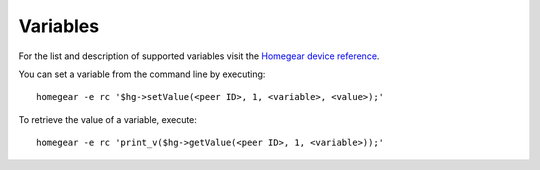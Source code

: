 Variables
#########

.. highlight:: php

For the list and description of supported variables visit the `Homegear device reference <https://ref.homegear.eu/family.html?familyLink=nanoleaf&familyName=EnOcean>`_.

You can set a variable from the command line by executing::

    homegear -e rc '$hg->setValue(<peer ID>, 1, <variable>, <value>);'


To retrieve the value of a variable, execute::

    homegear -e rc 'print_v($hg->getValue(<peer ID>, 1, <variable>));'
